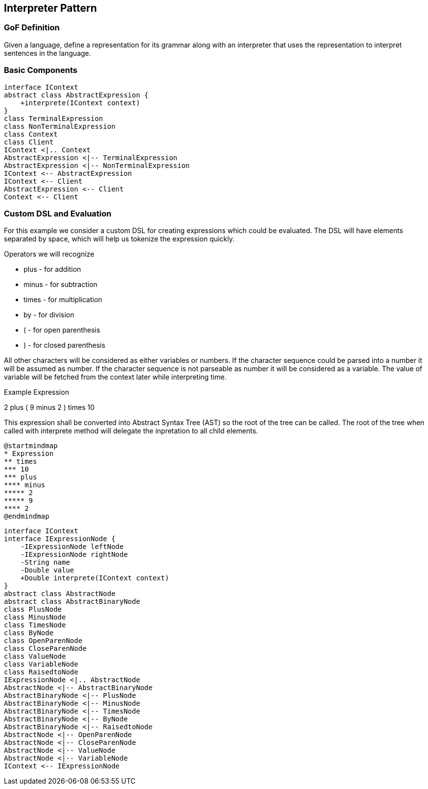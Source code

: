 [[ch17-interpreter]]
== Interpreter Pattern

=== GoF Definition

Given a language, define a representation for its grammar along with an interpreter that uses the representation to interpret sentences in the language.

=== Basic Components

[plantuml, interpeter-components, png]
----
interface IContext
abstract class AbstractExpression {
    +interprete(IContext context)
}
class TerminalExpression
class NonTerminalExpression
class Context
class Client
IContext <|.. Context
AbstractExpression <|-- TerminalExpression
AbstractExpression <|-- NonTerminalExpression
IContext <-- AbstractExpression
IContext <-- Client
AbstractExpression <-- Client
Context <-- Client
----

=== Custom DSL and Evaluation

For this example we consider a custom DSL for creating expressions which could be evaluated.
The DSL will have elements separated by space, which will help us tokenize the expression quickly.

Operators we will recognize

* plus - for addition
* minus - for subtraction
* times - for multiplication
* by - for division
* ( - for open parenthesis
* ) - for closed parenthesis

All other characters will be considered as either variables or numbers.
If the character sequence could be parsed into a number it will be assumed as number.
If the character sequence is not parseable as number it will be considered as a variable.
The value of variable will be fetched from the context later while interpreting time.

.Example Expression
--
2 plus ( 9 minus 2 ) times 10
--

This expression shall be converted into Abstract Syntax Tree (AST) so the root of the tree can be called.
The root of the tree when called with interprete method will delegate the inpretation to all child elements.

[plantuml, expression-map, png]
----
@startmindmap
* Expression
** times
*** 10
*** plus
**** minus
***** 2
***** 9
**** 2
@endmindmap
----

[plantuml, expression-classes, png]
----
interface IContext
interface IExpressionNode {
    -IExpressionNode leftNode
    -IExpressionNode rightNode
    -String name
    -Double value
    +Double interprete(IContext context)
}
abstract class AbstractNode
abstract class AbstractBinaryNode
class PlusNode
class MinusNode
class TimesNode
class ByNode
class OpenParenNode
class CloseParenNode
class ValueNode
class VariableNode
class RaisedtoNode
IExpressionNode <|.. AbstractNode
AbstractNode <|-- AbstractBinaryNode
AbstractBinaryNode <|-- PlusNode
AbstractBinaryNode <|-- MinusNode
AbstractBinaryNode <|-- TimesNode
AbstractBinaryNode <|-- ByNode
AbstractBinaryNode <|-- RaisedtoNode
AbstractNode <|-- OpenParenNode
AbstractNode <|-- CloseParenNode
AbstractNode <|-- ValueNode
AbstractNode <|-- VariableNode
IContext <-- IExpressionNode
----
